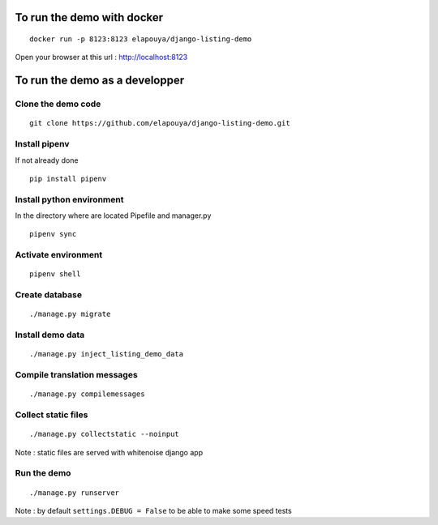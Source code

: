 To run the demo with docker
===========================

::

    docker run -p 8123:8123 elapouya/django-listing-demo

Open your browser at this url : http://localhost:8123


To run the demo as a developper
===============================

Clone the demo code
-------------------

::

    git clone https://github.com/elapouya/django-listing-demo.git

Install pipenv
--------------

If not already done ::

    pip install pipenv


Install python environment
--------------------------

In the directory where are located Pipefile and manager.py ::

    pipenv sync


Activate environment
--------------------

::

    pipenv shell


Create database
---------------

::

    ./manage.py migrate


Install demo data
-----------------

::

    ./manage.py inject_listing_demo_data


Compile translation messages
----------------------------

::

    ./manage.py compilemessages


Collect static files
--------------------

::

    ./manage.py collectstatic --noinput

Note : static files are served with whitenoise django app

Run the demo
------------

::

    ./manage.py runserver

Note : by default ``settings.DEBUG = False`` to be able to make some speed tests